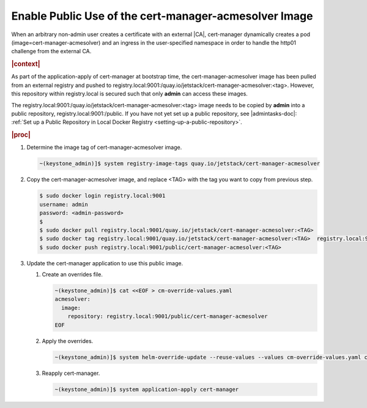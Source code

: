 
.. svy1588343679366
.. _enable-public-use-of-the-cert-manager-acmesolver-image:

======================================================
Enable Public Use of the cert-manager-acmesolver Image
======================================================

When an arbitrary non-admin user creates a certificate with an external |CA|,
cert-manager dynamically creates a pod \(image=cert-manager-acmesolver\)
and an ingress in the user-specified namespace in order to handle the
http01 challenge from the external CA.

.. rubric:: |context|

As part of the application-apply of cert-manager at bootstrap time, the
cert-manager-acmesolver image has been pulled from an external registry and
pushed to
registry.local:9001:/quay.io/jetstack/cert-manager-acmesolver:<tag>.
However, this repository within registry.local is secured such that only
**admin** can access these images.

The registry.local:9001:/quay.io/jetstack/cert-manager-acmesolver:<tag>
image needs to be copied by **admin** into a public repository,
registry.local:9001:/public. If you have not yet set up a public
repository, see |admintasks-doc|: :ref:`Set up a Public Repository in Local Docker Registry
<setting-up-a-public-repository>`.

.. rubric:: |proc|

#.  Determine the image tag of cert-manager-acmesolver image.

    .. code-block:: none

        ~(keystone_admin)]$ system registry-image-tags quay.io/jetstack/cert-manager-acmesolver

#.  Copy the cert-manager-acmesolver image, and replace <TAG> with the tag
    you want to copy from previous step.

    .. code-block:: none

        $ sudo docker login registry.local:9001
        username: admin
        password: <admin-password>
        $
        $ sudo docker pull registry.local:9001/quay.io/jetstack/cert-manager-acmesolver:<TAG>
        $ sudo docker tag registry.local:9001/quay.io/jetstack/cert-manager-acmesolver:<TAG>  registry.local:9001/public/cert-manager-acmesolver:<TAG>
        $ sudo docker push registry.local:9001/public/cert-manager-acmesolver:<TAG>

#.  Update the cert-manager application to use this public image.

    #.  Create an overrides file.

        .. code-block:: none

            ~(keystone_admin)]$ cat <<EOF > cm-override-values.yaml
            acmesolver:
              image:
                repository: registry.local:9001/public/cert-manager-acmesolver
            EOF


    #.  Apply the overrides.

        .. code-block:: none

            ~(keystone_admin)]$ system helm-override-update --reuse-values --values cm-override-values.yaml cert-manager cert-manager cert-manager

    #.  Reapply cert-manager.

        .. code-block:: none

            ~(keystone_admin)]$ system application-apply cert-manager



